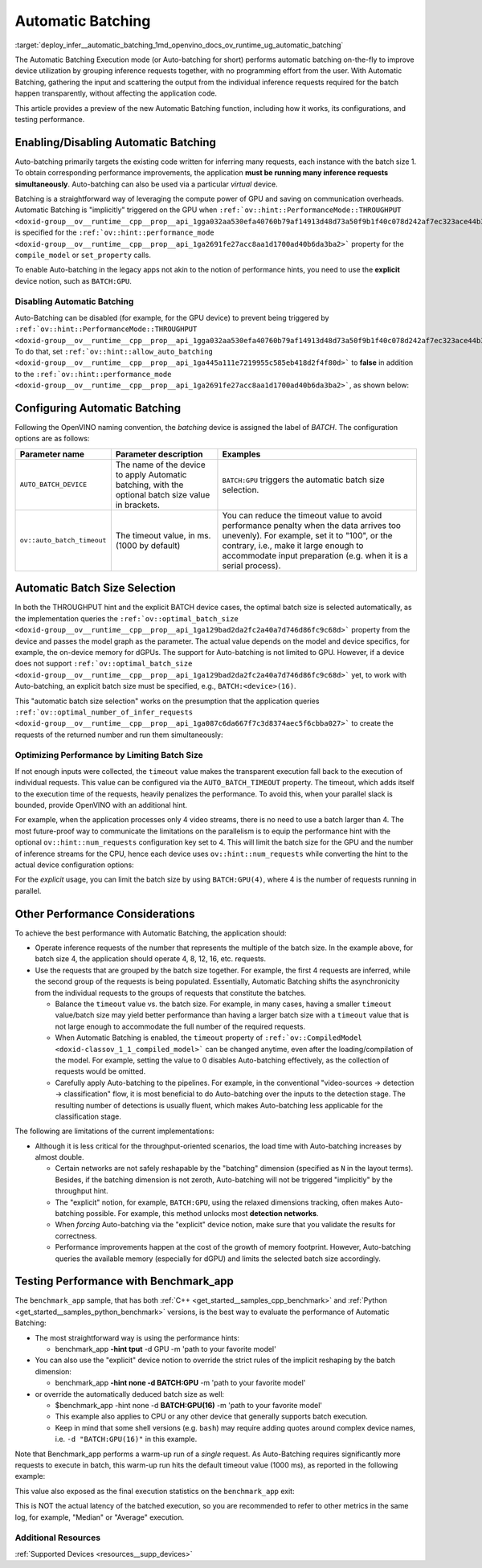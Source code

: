 .. index:: pair: page; Automatic Batching
.. _deploy_infer__automatic_batching:

.. meta::
   :description: The Automatic Batching Execution mode in OpenVINO Runtime 
                 performs automatic batching to improve device utilization 
                 by grouping inference requests.
   :keywords: OpenVINO Runtime, automatic batching, Automatic Batching 
              Execution mode, Auto-Batching, inference request, enable 
              Automatic Batching, batch size, simultaneous inference 
              requests, Intel GPU, GPU device, performance hint, throughput, 
              performance mode, compile_model, set_property, AUTO_BATCH_DEVICE, 
              inference performance, benchmark_app, disable automatic batching, 
              optimize performance, AUTO_BATCH_DEVICE


Automatic Batching
==================

:target:`deploy_infer__automatic_batching_1md_openvino_docs_ov_runtime_ug_automatic_batching` 

The Automatic Batching Execution mode (or Auto-batching for short) performs automatic 
batching on-the-fly to improve device utilization by grouping inference requests 
together, with no programming effort from the user. With Automatic Batching, gathering 
the input and scattering the output from the individual inference requests required 
for the batch happen transparently, without affecting the application code.

This article provides a preview of the new Automatic Batching function, including 
how it works, its configurations, and testing performance.

Enabling/Disabling Automatic Batching
~~~~~~~~~~~~~~~~~~~~~~~~~~~~~~~~~~~~~

Auto-batching primarily targets the existing code written for inferring many 
requests, each instance with the batch size 1. To obtain corresponding performance 
improvements, the application **must be running many inference requests simultaneously**. 
Auto-batching can also be used via a particular *virtual* device.

Batching is a straightforward way of leveraging the compute power of GPU and saving 
on communication overheads. Automatic Batching is "implicitly" triggered on the GPU 
when ``:ref:`ov::hint::PerformanceMode::THROUGHPUT <doxid-group__ov__runtime__cpp__prop__api_1gga032aa530efa40760b79af14913d48d73a50f9b1f40c078d242af7ec323ace44b3>``` 
is specified for the ``:ref:`ov::hint::performance_mode <doxid-group__ov__runtime__cpp__prop__api_1ga2691fe27acc8aa1d1700ad40b6da3ba2>``` 
property for the ``compile_model`` or ``set_property`` calls.

.. tab:: C++

   .. ref-code-block:: cpp

      auto compiled_model = core.compile_model(:ref:`model <doxid-group__ov__runtime__cpp__prop__api_1ga461856fdfb6d7533dc53355aec9e9fad>`, "GPU",
         :ref:`ov::hint::performance_mode <doxid-group__ov__runtime__cpp__prop__api_1ga2691fe27acc8aa1d1700ad40b6da3ba2>`(:ref:`ov::hint::PerformanceMode::THROUGHPUT <doxid-group__ov__runtime__cpp__prop__api_1gga032aa530efa40760b79af14913d48d73a50f9b1f40c078d242af7ec323ace44b3>`));

.. tab:: Python

   .. ref-code-block:: cpp

      config = {"PERFORMANCE_HINT": "THROUGHPUT"}
      compiled_model = core.compile_model(model, "GPU", config)


To enable Auto-batching in the legacy apps not akin to the notion of performance 
hints, you need to use the **explicit** device notion, such as ``BATCH:GPU``.

Disabling Automatic Batching
----------------------------

Auto-Batching can be disabled (for example, for the GPU device) to prevent being triggered by 
``:ref:`ov::hint::PerformanceMode::THROUGHPUT <doxid-group__ov__runtime__cpp__prop__api_1gga032aa530efa40760b79af14913d48d73a50f9b1f40c078d242af7ec323ace44b3>```. 
To do that, set ``:ref:`ov::hint::allow_auto_batching <doxid-group__ov__runtime__cpp__prop__api_1ga445a111e7219955c585eb418d2f4f80d>``` 
to **false** in addition to the ``:ref:`ov::hint::performance_mode <doxid-group__ov__runtime__cpp__prop__api_1ga2691fe27acc8aa1d1700ad40b6da3ba2>```, 
as shown below:

.. tab:: C++

   .. ref-code-block:: cpp

      // disabling the automatic batching
      // leaving intact other configurations options that the device selects for the 'throughput' hint 
      auto compiled_model = core.compile_model(:ref:`model <doxid-group__ov__runtime__cpp__prop__api_1ga461856fdfb6d7533dc53355aec9e9fad>`, "GPU", 
         :ref:`ov::hint::performance_mode <doxid-group__ov__runtime__cpp__prop__api_1ga2691fe27acc8aa1d1700ad40b6da3ba2>`(:ref:`ov::hint::PerformanceMode::THROUGHPUT <doxid-group__ov__runtime__cpp__prop__api_1gga032aa530efa40760b79af14913d48d73a50f9b1f40c078d242af7ec323ace44b3>`),
         :ref:`ov::hint::allow_auto_batching <doxid-group__ov__runtime__cpp__prop__api_1ga445a111e7219955c585eb418d2f4f80d>`(false));

.. tab:: Python

   .. ref-code-block:: cpp

      # disabling the automatic batching
      # leaving intact other configurations options that the device selects for the 'throughput' hint 
      config = {"PERFORMANCE_HINT": "THROUGHPUT",
               "ALLOW_AUTO_BATCHING": False}
      compiled_model = core.compile_model(model, "GPU", config)


Configuring Automatic Batching
~~~~~~~~~~~~~~~~~~~~~~~~~~~~~~

Following the OpenVINO naming convention, the *batching* device is assigned the label 
of *BATCH*. The configuration options are as follows:

+----------------------------+-----------------------------------------------------+------------------------------------------------------------+
| Parameter name             |            Parameter description                    | Examples                                                   |
+============================+=====================================================+============================================================+
| ``AUTO_BATCH_DEVICE``      | The name of the device to apply Automatic batching, | ``BATCH:GPU`` triggers the automatic batch size selection. |
|                            | with the optional batch size value in brackets.     |                                                            |
+----------------------------+-----------------------------------------------------+------------------------------------------------------------+
| ``ov::auto_batch_timeout`` | The timeout value, in ms. (1000 by default)         | You can reduce the timeout value to avoid performance      |
|                            |                                                     | penalty when the data arrives too unevenly).               |
|                            |                                                     | For example, set it to "100", or the contrary, i.e.,       |
|                            |                                                     | make it large enough to accommodate input                  |
|                            |                                                     | preparation (e.g. when it is a serial process).            |
+----------------------------+-----------------------------------------------------+------------------------------------------------------------+

Automatic Batch Size Selection
~~~~~~~~~~~~~~~~~~~~~~~~~~~~~~

In both the THROUGHPUT hint and the explicit BATCH device cases, the optimal batch 
size is selected automatically, as the implementation queries the 
``:ref:`ov::optimal_batch_size <doxid-group__ov__runtime__cpp__prop__api_1ga129bad2da2fc2a40a7d746d86fc9c68d>``` 
property from the device and passes the model graph as the parameter. The actual 
value depends on the model and device specifics, for example, the on-device memory 
for dGPUs. The support for Auto-batching is not limited to GPU. However, if a device does 
not support ``:ref:`ov::optimal_batch_size <doxid-group__ov__runtime__cpp__prop__api_1ga129bad2da2fc2a40a7d746d86fc9c68d>``` 
yet, to work with Auto-batching, an explicit batch size must be specified, e.g., ``BATCH:<device>(16)``.

This "automatic batch size selection" works on the presumption that the application queries 
``:ref:`ov::optimal_number_of_infer_requests <doxid-group__ov__runtime__cpp__prop__api_1ga087c6da667f7c3d8374aec5f6cbba027>``` 
to create the requests of the returned number and run them simultaneously:

.. tab:: C++

   .. ref-code-block:: cpp

      // when the batch size is automatically selected by the implementation
      // it is important to query/create and run the sufficient #requests
      auto compiled_model = core.compile_model(:ref:`model <doxid-group__ov__runtime__cpp__prop__api_1ga461856fdfb6d7533dc53355aec9e9fad>`, "GPU",
         :ref:`ov::hint::performance_mode <doxid-group__ov__runtime__cpp__prop__api_1ga2691fe27acc8aa1d1700ad40b6da3ba2>`(:ref:`ov::hint::PerformanceMode::THROUGHPUT <doxid-group__ov__runtime__cpp__prop__api_1gga032aa530efa40760b79af14913d48d73a50f9b1f40c078d242af7ec323ace44b3>`));
      auto num_requests = compiled_model.get_property(:ref:`ov::optimal_number_of_infer_requests <doxid-group__ov__runtime__cpp__prop__api_1ga087c6da667f7c3d8374aec5f6cbba027>`);

.. tab:: Python

   .. ref-code-block:: cpp

      # when the batch size is automatically selected by the implementation
      # it is important to query/create and run the sufficient requests
      config = {"PERFORMANCE_HINT": "THROUGHPUT"}
      compiled_model = core.compile_model(model, "GPU", config)
      num_requests = compiled_model.get_property("OPTIMAL_NUMBER_OF_INFER_REQUESTS")


Optimizing Performance by Limiting Batch Size
---------------------------------------------

If not enough inputs were collected, the ``timeout`` value makes the transparent 
execution fall back to the execution of individual requests. This value can be 
configured via the ``AUTO_BATCH_TIMEOUT`` property. The timeout, which adds itself 
to the execution time of the requests, heavily penalizes the performance. To avoid 
this, when your parallel slack is bounded, provide OpenVINO with an additional hint.

For example, when the application processes only 4 video streams, there is no need 
to use a batch larger than 4. The most future-proof way to communicate the limitations 
on the parallelism is to equip the performance hint with the optional ``ov::hint::num_requests`` 
configuration key set to 4. This will limit the batch size for the GPU and the number 
of inference streams for the CPU, hence each device uses ``ov::hint::num_requests`` 
while converting the hint to the actual device configuration options:

.. tab:: C++

   .. ref-code-block:: cpp

      // limiting the available parallel slack for the 'throughput' hint via the ov::hint::num_requests
      // so that certain parameters (like selected batch size) are automatically accommodated accordingly 
      auto compiled_model = core.compile_model(:ref:`model <doxid-group__ov__runtime__cpp__prop__api_1ga461856fdfb6d7533dc53355aec9e9fad>`, "GPU",
         :ref:`ov::hint::performance_mode <doxid-group__ov__runtime__cpp__prop__api_1ga2691fe27acc8aa1d1700ad40b6da3ba2>`(:ref:`ov::hint::PerformanceMode::THROUGHPUT <doxid-group__ov__runtime__cpp__prop__api_1gga032aa530efa40760b79af14913d48d73a50f9b1f40c078d242af7ec323ace44b3>`),
         ov::hint::num_requests(4));

.. tab:: Python

   .. ref-code-block:: cpp

      config = {"PERFORMANCE_HINT": "THROUGHPUT",
               "PERFORMANCE_HINT_NUM_REQUESTS": "4"}
      # limiting the available parallel slack for the 'throughput'
      # so that certain parameters (like selected batch size) are automatically accommodated accordingly 
      compiled_model = core.compile_model(model, "GPU", config)


For the *explicit* usage, you can limit the batch size by using ``BATCH:GPU(4)``, 
where 4 is the number of requests running in parallel.

Other Performance Considerations
~~~~~~~~~~~~~~~~~~~~~~~~~~~~~~~~

To achieve the best performance with Automatic Batching, the application should:

* Operate inference requests of the number that represents the multiple of the 
  batch size. In the example above, for batch size 4, the application should 
  operate 4, 8, 12, 16, etc. requests.

* Use the requests that are grouped by the batch size together. For example, 
  the first 4 requests are inferred, while the second group of the requests is 
  being populated. Essentially, Automatic Batching shifts the asynchronicity 
  from the individual requests to the groups of requests that constitute the batches.

  * Balance the ``timeout`` value vs. the batch size. For example, in many 
    cases, having a smaller ``timeout`` value/batch size may yield better 
    performance than having a larger batch size with a ``timeout`` value that 
    is not large enough to accommodate the full number of the required requests.

  * When Automatic Batching is enabled, the ``timeout`` property of 
    ``:ref:`ov::CompiledModel <doxid-classov_1_1_compiled_model>``` can be 
    changed anytime, even after the loading/compilation of the model. For 
    example, setting the value to 0 disables Auto-batching effectively, as the 
    collection of requests would be omitted.

  * Carefully apply Auto-batching to the pipelines. For example, in the 
    conventional "video-sources -> detection -> classification" flow, it is 
    most beneficial to do Auto-batching over the inputs to the detection stage. 
    The resulting number of detections is usually fluent, which makes 
    Auto-batching less applicable for the classification stage.

The following are limitations of the current implementations:

* Although it is less critical for the throughput-oriented scenarios, the load 
  time with Auto-batching increases by almost double.

  * Certain networks are not safely reshapable by the "batching" dimension 
    (specified as ``N`` in the layout terms). Besides, if the batching 
    dimension is not zeroth, Auto-batching will not be triggered "implicitly" 
    by the throughput hint.

  * The "explicit" notion, for example, ``BATCH:GPU``, using the relaxed 
    dimensions tracking, often makes Auto-batching possible. For example, this 
    method unlocks most **detection networks**.

  * When *forcing* Auto-batching via the "explicit" device notion, make sure 
    that you validate the results for correctness.

  * Performance improvements happen at the cost of the growth of memory 
    footprint. However, Auto-batching queries the available memory (especially 
    for dGPU) and limits the selected batch size accordingly.

Testing Performance with Benchmark_app
~~~~~~~~~~~~~~~~~~~~~~~~~~~~~~~~~~~~~~

The ``benchmark_app`` sample, that has both 
:ref:`C++ <get_started__samples_cpp_benchmark>` 
and :ref:`Python <get_started__samples_python_benchmark>` 
versions, is the best way to evaluate the performance of Automatic Batching:

* The most straightforward way is using the performance hints:

  * benchmark_app **-hint tput** -d GPU -m 'path to your favorite model'

* You can also use the "explicit" device notion to override the strict rules of 
  the implicit reshaping by the batch dimension:

  * benchmark_app **-hint none -d BATCH:GPU** -m 'path to your favorite model'

* or override the automatically deduced batch size as well:

  * $benchmark_app -hint none -d **BATCH:GPU(16)** -m 'path to your 
    favorite model'

  * This example also applies to CPU or any other device that generally 
    supports batch execution.

  * Keep in mind that some shell versions (e.g. ``bash``) may require adding 
    quotes around complex device names, i.e. ``-d "BATCH:GPU(16)"`` in 
    this example.

Note that Benchmark_app performs a warm-up run of a *single* request. As Auto-Batching 
requires significantly more requests to execute in batch, this warm-up run hits the 
default timeout value (1000 ms), as reported in the following example:

.. ref-code-block:: cpp

   [ INFO ] First inference took 1000.18ms

This value also exposed as the final execution statistics on the ``benchmark_app`` exit:

.. ref-code-block:: cpp

   [ INFO ] Latency: 
   [ INFO ]  Max:      1000.18 ms

This is NOT the actual latency of the batched execution, so you are recommended to 
refer to other metrics in the same log, for example, "Median" or "Average" execution.

Additional Resources
--------------------

:ref:`Supported Devices <resources__supp_devices>`
